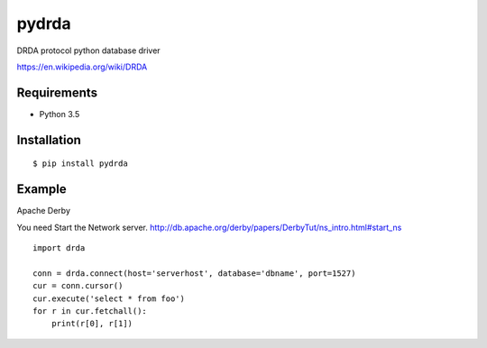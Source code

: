 =============
pydrda
=============

DRDA protocol python database driver

https://en.wikipedia.org/wiki/DRDA

Requirements
=============

- Python 3.5


Installation
=============

::

    $ pip install pydrda

Example
=========

Apache Derby

You need Start the Network server. http://db.apache.org/derby/papers/DerbyTut/ns_intro.html#start_ns
::

   import drda

   conn = drda.connect(host='serverhost', database='dbname', port=1527)
   cur = conn.cursor()
   cur.execute('select * from foo')
   for r in cur.fetchall():
       print(r[0], r[1])

